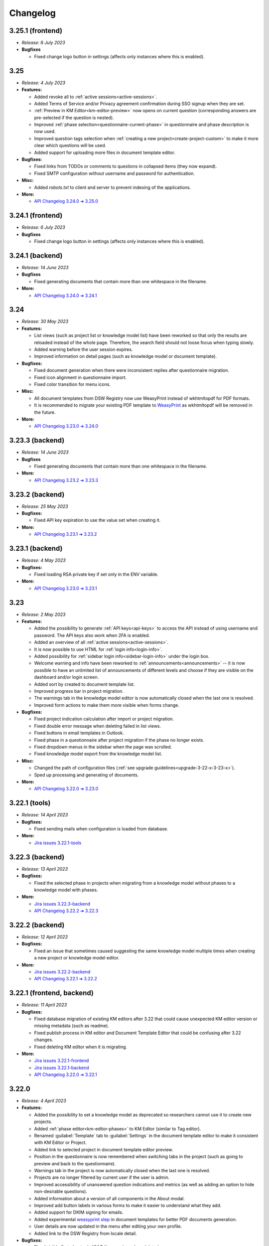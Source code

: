 Changelog
*********

..
    This is a workaround to random anchor links generation by Sphinx
    https://github.com/sphinx-doc/sphinx/issues/1961#issuecomment-1322281847

.. _frontend-backend:
.. _backend:
.. _tools:


.. _v3.25.1-fronted:

3.25.1 (frontend)
=================

* *Release: 6 July 2023*

* **Bugfixes**
  
  * Fixed change logo button in settings (affects only instances where this is enabled).


.. _v3.25:

3.25
====

* *Release: 4 July 2023*

* **Features:**

  * Added revoke all to :ref:`active sessions<active-sessions>`.
  * Added Terms of Service and/or Privacy agreement confirmation during SSO signup when they are set.
  * :ref:`Preview in KM Editor<km-editor-preview>` now opens on current question (corresponding answers are pre-selected if the question is nested).
  * Improved :ref:`phase selection<questionnaire-current-phase>` in questionnaire and phase description is now used.
  * Improved question tags selection when :ref:`creating a new project<create-project-custom>` to make it more clear which questions will be used.
  * Added support for uploading more files in document template editor.
  
* **Bugfixes:**
  
  * Fixed links from TODOs or comments to questions in collapsed items (they now expand).
  * Fixed SMTP configuration without username and password for authentication.

* **Misc:**

  * Added *robots.txt* to client and server to prevent indexing of the applications.

* **More:**

  * `API Changelog 3.24.0 ➔ 3.25.0 <https://api-docs.ds-wizard.org/changelogs/3.24.0-3.25.0.html>`__


.. _v3.24.1-fronted:

3.24.1 (frontend)
=================

* *Release: 6 July 2023*

* **Bugfixes**
  
  * Fixed change logo button in settings (affects only instances where this is enabled).


.. _v3.24.1-backend:

3.24.1 (backend)
================

* *Release: 14 June 2023*

* **Bugfixes**
  
  * Fixed generating documents that contain more than one whitespace in the filename.

* **More:**

  * `API Changelog 3.24.0 ➔ 3.24.1 <https://api-docs.ds-wizard.org/changelogs/3.24.0-3.24.1.html>`__ 


.. _v3.24:

3.24
====

* *Release: 30 May 2023*

* **Features:**

  * List views (such as project list or knowledge model list) have been reworked so that only the results are reloaded instead of the whole page. Therefore, the search field should not loose focus when typing slowly.
  * Added warning before the user session expires.
  * Improved information on detail pages (such as knowledge model or document template).

* **Bugfixes:**
  
  * Fixed document generation when there were inconsistent replies after questionnaire migration.
  * Fixed icon alignment in questionnaire import.
  * Fixed color transition for menu icons.

* **Misc:**

  * All document templates from DSW Registry now use WeasyPrint instead of wkhtmltopdf for PDF formats.
  * It is recommended to migrate your existing PDF template to `WeasyPrint <https://github.com/ds-wizard/engine-tools/blob/develop/packages/dsw-document-worker/support/steps/weasyprint.md>`__ as wkhtmltopdf will be removed in the future.

* **More:**

  * `API Changelog 3.23.0 ➔ 3.24.0 <https://api-docs.ds-wizard.org/changelogs/3.23.0-3.24.0.html>`__


.. _v3.23.3-backend:

3.23.3 (backend)
================

* *Release: 14 June 2023*

* **Bugfixes**
  
  * Fixed generating documents that contain more than one whitespace in the filename.

* **More:**

  * `API Changelog 3.23.2 ➔ 3.23.3 <https://api-docs.ds-wizard.org/changelogs/3.23.2-3.23.3.html>`__ 


.. _v3.23.2-backend:

3.23.2 (backend)
================

* *Release: 25 May 2023*

* **Bugfixes:**

  * Fixed API key expiration to use the value set when creating it.

* **More:**

  * `API Changelog 3.23.1 ➔ 3.23.2 <https://api-docs.ds-wizard.org/changelogs/3.23.1-3.23.2.html>`__ 



.. _v3.23.1-backend:

3.23.1 (backend)
================

* *Release: 4 May 2023*

* **Bugfixes:**

  * Fixed loading RSA private key if set only in the ENV variable.

* **More:**

  * `API Changelog 3.23.0 ➔ 3.23.1 <https://api-docs.ds-wizard.org/changelogs/3.23.0-3.23.1.html>`__ 



.. _v3.23:

3.23
====

* *Release: 2 May 2023*

* **Features:**
  
  * Added the possibility to generate :ref:`API keys<api-keys>` to access the API instead of using username and password. The API keys also work when 2FA is enabled.
  * Added an overview of all :ref:`active sessions<active-sessions>`.
  * It is now possible to use HTML for :ref:`login info<login-info>`.
  * Added possibility for :ref:`sidebar login info<sidebar-login-info>` under the login box.
  * Welcome warning and info have been reworked to :ref:`announcements<announcements>` -- it is now possible to have an unlimited list of announcements of different levels and choose if they are visible on the dashboard and/or login screen.
  * Added sort by created to document template list.
  * Improved progress bar in project migration.
  * The warnings tab in the knowledge model editor is now automatically closed when the last one is resolved.
  * Improved form actions to make them more visible when forms change.
  
* **Bugfixes:**

  * Fixed project indication calculation after import or project migration.
  * Fixed double error message when deleting failed in list views.
  * Fixed buttons in email templates in Outlook.
  * Fixed phase in a questionnaire after project migration if the phase no longer exists.
  * Fixed dropdown menus in the sidebar when the page was scrolled.
  * Fixed knowledge model export from the knowledge model list.

* **Misc:**

  * Changed the path of configuration files (:ref:`see upgrade guidelines<upgrade-3-22-x-3-23-x>`).
  * Sped up processing and generating of documents.

* **More:**
  
  * `API Changelog 3.22.0 ➔ 3.23.0 <https://api-docs.ds-wizard.org/changelogs/3.22.0-3.23.0.html>`__ 



.. _v3.22.1-tools:

3.22.1 (tools)
==============

* *Release: 14 April 2023*

* **Bugfixes:**

  * Fixed sending mails when configuration is loaded from database.

* **More:**

  * `Jira issues 3.22.1-tools <https://ds-wizard.atlassian.net/browse/DSW-1900?jql=project%20%3D%20DSW%20AND%20fixVersion%20%3D%203.22.1-tools%20ORDER%20BY%20priority%20DESC>`__



.. _v3.22.3-backend:

3.22.3 (backend)
================

* *Release: 13 April 2023*

* **Bugfixes:**

  * Fixed the selected phase in projects when migrating from a knowledge model without phases to a knowledge model with phases.

* **More:**

  * `Jira issues 3.22.3-backend <https://ds-wizard.atlassian.net/browse/DSW-1893?jql=project%20%3D%20DSW%20AND%20fixVersion%20%3D%203.22.3-backend%20ORDER%20BY%20priority%20DESC>`__
  * `API Changelog 3.22.2 ➔ 3.22.3 <https://api-docs.ds-wizard.org/changelogs/3.22.2-3.22.3.html>`__ 



.. _v3.22.2-backend:

3.22.2 (backend)
================

* *Release: 12 April 2023*

* **Bugfixes:**

  * Fixed an issue that sometimes caused suggesting the same knowledge model multiple times when creating a new project or knowledge model editor.

* **More:**

  * `Jira issues 3.22.2-backend <https://ds-wizard.atlassian.net/browse/DSW-1887?jql=project%20%3D%20DSW%20AND%20fixVersion%20%3D%203.22.2-backend%20ORDER%20BY%20priority%20DESC>`__
  * `API Changelog 3.22.1 ➔ 3.22.2 <https://api-docs.ds-wizard.org/changelogs/3.22.1-3.22.2.html>`__ 



.. _v3.22.1:

3.22.1 (frontend, backend)
==========================

* *Release: 11 April 2023*

* **Bugfixes:**

  * Fixed database migration of existing KM editors after 3.22 that could cause unexpected KM editor version or missing metadata (such as readme).
  * Fixed publish process in KM editor and Document Template Editor that could be confusing after 3.22 changes.
  * Fixed deleting KM editor when it is migrating.

* **More:**

  * `Jira issues 3.22.1-frontend <https://ds-wizard.atlassian.net/browse/DSW-1883?jql=project%20%3D%20DSW%20AND%20fixVersion%20%3D%203.22.1-frontend%20ORDER%20BY%20priority%20DESC>`__
  * `Jira issues 3.22.1-backend <https://ds-wizard.atlassian.net/browse/DSW-1883?jql=project%20%3D%20DSW%20AND%20fixVersion%20%3D%203.22.1-backend%20ORDER%20BY%20priority%20DESC>`__
  * `API Changelog 3.22.0 ➔ 3.22.1 <https://api-docs.ds-wizard.org/changelogs/3.22.0-3.22.1.html>`__ 



.. _v3.22:

3.22.0
======

* *Release: 4 April 2023*

* **Features:**

  * Added the possibility to set a knowledge model as deprecated so researchers cannot use it to create new projects.
  * Added :ref:`phase editor<km-editor-phases>` to KM Editor (similar to Tag editor).
  * Renamed :guilabel:`Template` tab to :guilabel:`Settings` in the document template editor to make it consistent with KM Editor or Project.
  * Added link to selected project in document template editor preview.
  * Position in the questionnaire is now remembered when switching tabs in the project (such as going to preview and back to the questionnaire).
  * Warnings tab in the project is now automatically closed when the last one is resolved.
  * Projects are no longer filtered by current user if the user is admin.
  * Improved accessibility of unanswered question indications and metrics (as well as adding an option to hide non-desirable questions).
  * Added information about a version of all components in the About modal.
  * Improved add button labels in various forms to make it easier to understand what they add.
  * Added support for DKIM signing for emails.
  * Added experimental `weasyprint step <https://github.com/ds-wizard/engine-tools/blob/develop/packages/dsw-document-worker/support/steps/weasyprint.md>`__ in document templates for better PDF documents generation. 
  * User details are now updated in the menu after editing your own profile.
  * Added link to the DSW Registry from locale detail.

* **Bugfixes:**

  * Fixed visible first chapter in KM Editor preview when deleted.
  * Fixed inconsistent update label for badge and action for KM migration.
  * Fixed failing to publish knowledge models due to wrong event squashing in some cases.
  * Fixed redirect to login when opening the project after the session has expired.
  * Fixed a visual bug in the project selection dropdown in the document template editor preview.
  * Fixed text overflow for long questions/answers in the project import view.
  * Fixed image previews in the document template editor.
  * Fixed downloading document template with DSW TDK.
  * Fixed dropdown menu separators in list views.

* **Misc:**

  * Added support for RO-Crates (`RO-Crate Importer <https://github.com/ds-wizard/dsw-ro-crate-importer>`__ and `RO-Crate Template <https://github.com/ds-wizard/ro-crate-template>`__)
  * Improved default English locale metadata.
  * Added support for arm64 builds for most of the Docker images.

* **More:**

  * `Jira issues 3.22.0 <https://ds-wizard.atlassian.net/browse/DSW-1730?jql=project%20%3D%20DSW%20AND%20fixVersion%20%3D%203.22.0%20ORDER%20BY%20priority%20DESC>`__
  * `API Changelog 3.21.0 ➔ 3.22.0 <https://api-docs.ds-wizard.org/changelogs/3.21.0-3.22.0.html>`__ 

3.21
====

* Release: 7 March 2023
* `Jira issues 3.21.0 <https://ds-wizard.atlassian.net/browse/DSW-1682?jql=project%20%3D%20DSW%20AND%20fixVersion%20%3D%203.21.0%20ORDER%20BY%20priority%20DESC>`__
* Key changes:
    * Two-factor authentication (2FA)
    * i18n support in document templates
    * RO-Crate import/export
    * Warnings on imports
    * Various optimizations and UI fixes



3.20
====

* Release: 7 February 2023
* `Jira issues 3.20.0 <https://ds-wizard.atlassian.net/browse/DSW-1658?jql=project%20%3D%20DSW%20AND%20fixVersion%20%3D%203.20.0%20ORDER%20BY%20priority%20DESC>`__
* Key changes:
    * Document template editor (`idea <https://ideas.ds-wizard.org/posts/10/document-template-editor>`__)
    * Mark document template as legacy
    * Various UI improvements and fixes
* Hotfixes:
    * 3.20.1 (frontend), 8 February 2023, `Jira <https://ds-wizard.atlassian.net/browse/DSW-1690?jql=project%20%3D%20DSW%20AND%20fixVersion%20%3D%203.20.1-frontend%20ORDER%20BY%20priority%20DESC>`__
    * 3.20.1 (tools), 9 February 2023, `Jira <https://ds-wizard.atlassian.net/browse/DSW-1706?jql=project%20%3D%20DSW%20AND%20fixVersion%20%3D%203.20.1-tools%20ORDER%20BY%20priority%20DESC>`__
    * 3.20.2 (frontend), 10 February 2023, `Jira <https://ds-wizard.atlassian.net/browse/DSW-1714?jql=project%20%3D%20DSW%20AND%20fixVersion%20%3D%203.20.2-frontend%20ORDER%20BY%20priority%20DESC>`__
    * 3.20.2 (tools), 10 February 2023, `Jira <https://ds-wizard.atlassian.net/browse/DSW-1711?jql=project%20%3D%20DSW%20AND%20fixVersion%20%3D%203.20.2-tools%20ORDER%20BY%20priority%20DESC>`__


3.19
====

* Release: 3 January 2023
* `Jira issues 3.19.0 <https://ds-wizard.atlassian.net/browse/DSW-1580?jql=project%20%3D%20DSW%20AND%20fixVersion%20%3D%203.19.0%20ORDER%20BY%20priority%20DESC>`__
* Key changes:
    * Indications computation
    * Minor UI improvements and fixes
* Hotfixes:
    * 3.19.1 (backend), 3 January 2023, `Jira <https://ds-wizard.atlassian.net/browse/DSW-1632?jql=project%20%3D%20DSW%20AND%20fixVersion%20%3D%203.19.1-backend%20ORDER%20BY%20priority%20DESC>`__
    * 3.19.1 (frontend), 6 January 2023, `Jira <https://ds-wizard.atlassian.net/browse/DSW-1642?jql=project%20%3D%20DSW%20AND%20fixVersion%20%3D%203.19.1-frontend%20ORDER%20BY%20priority%20DESC>`__
    * 3.19.2 (backend), 12 January 2023, `Jira <https://ds-wizard.atlassian.net/browse/DSW-1645?jql=project%20%3D%20DSW%20AND%20fixVersion%20%3D%203.19.2-backend%20ORDER%20BY%20priority%20DESC>`__
    * 3.19.1 (tools), 15 January 2023, `Jira <https://ds-wizard.atlassian.net/browse/DSW-1655?jql=project%20%3D%20DSW%20AND%20fixVersion%20%3D%203.19.1-tools%20ORDER%20BY%20priority%20DESC>`__
    * 3.19.2 (tools), 17 January 2023, `Jira <https://ds-wizard.atlassian.net/browse/DSW-1660?jql=project%20%3D%20DSW%20AND%20fixVersion%20%3D%203.19.2-tools%20ORDER%20BY%20priority%20DESC>`__
    * 3.19.3 (backend), 17 January 2023, `Jira <https://ds-wizard.atlassian.net/browse/DSW-1664?jql=project%20%3D%20DSW%20AND%20fixVersion%20%3D%203.19.3-backend%20ORDER%20BY%20priority%20DESC>`__


3.18
====

* Release: 29 November 2022
* `Jira issues 3.18.0 <https://ds-wizard.atlassian.net/browse/DSW-1560?jql=project%20%3D%20DSW%20AND%20fixVersion%20%3D%203.18.0%20ORDER%20BY%20priority%20DESC>`__
* Key changes:
    * Localizations (`idea <https://ideas.ds-wizard.org/posts/23/translate-into-other-languages>`__)
    * Filter file extensions when importing KM or template
    * Logout user when 401 received from API on dashboard
* Hotfixes:
    * 3.18.1 (frontend), 1 December 2022, `Jira <https://ds-wizard.atlassian.net/browse/DSW-1585?jql=project%20%3D%20DSW%20AND%20fixVersion%20%3D%203.18.1-fronted%20ORDER%20BY%20priority%20DESC>`__
    * 3.18.1 (backend), 1 December 2022, `Jira <https://ds-wizard.atlassian.net/browse/DSW-1587?jql=project%20%3D%20DSW%20AND%20fixVersion%20%3D%203.18.1-backend%20ORDER%20BY%20priority%20DESC>`__
    * 3.18.2 (frontend), 1 December 2022, `Jira <https://ds-wizard.atlassian.net/browse/DSW-1591?jql=project%20%3D%20DSW%20AND%20fixVersion%20%3D%203.18.2-frontend%20ORDER%20BY%20priority%20DESC>`__
    * 3.18.2 (backend), 1 December 2022, `Jira <https://ds-wizard.atlassian.net/browse/DSW-1591?jql=project%20%3D%20DSW%20AND%20fixVersion%20%3D%203.18.2-backend%20ORDER%20BY%20priority%20DESC>`__
    * 3.18.3 (backend), 2 December 2022, `Jira <https://ds-wizard.atlassian.net/browse/DSW-1606?jql=project%20%3D%20DSW%20AND%20fixVersion%20%3D%203.18.3-backend%20ORDER%20BY%20priority%20DESC>`__
    * 3.18.3 (frontend), 15 December 2022, `Jira <https://ds-wizard.atlassian.net/browse/DSW-1597?jql=project%20%3D%20DSW%20AND%20fixVersion%20%3D%203.18.3-frontend%20ORDER%20BY%20priority%20DESC>`__
    * 3.18.4 (backend), 16 December 2022, `Jira <https://ds-wizard.atlassian.net/browse/DSW-1608?jql=project%20%3D%20DSW%20AND%20fixVersion%20%3D%203.18.4-backend%20ORDER%20BY%20priority%20DESC>`__


3.17
====

* Release: 1 November 2022
* `Jira issues 3.17.0 <https://ds-wizard.atlassian.net/browse/DSW-1463?jql=project%20%3D%20DSW%20AND%20fixVersion%20%3D%203.16.0%20ORDER%20BY%20priority%20DESC>`__
* Key changes:
    * Consistency checks before publishing KM (`idea <https://ideas.ds-wizard.org/posts/77/check-some-consistency-before-publishing-new-km>`__)
    * Filter projects by KM (`idea <https://ideas.ds-wizard.org/posts/87/filter-projects-by-km>`__)
    * Support for ZIP/TAR archives and Excel exports
    * Use of gettext for client localizations
    * Support for OpenID logout functionality
* Hotfixes:
    * 3.17.1 (frontend), 14 November 2022, `Jira <https://ds-wizard.atlassian.net/browse/DSW-1573?jql=project%20%3D%20DSW%20AND%20fixVersion%20%3D%203.17.1-frontend%20ORDER%20BY%20priority%20DESC>`__


3.16
====

* Release: 4 October 2022
* `Jira issues 3.16.0 <https://ds-wizard.atlassian.net/browse/DSW-1434?jql=project%20%3D%20DSW%20AND%20fixVersion%20%3D%203.15.0%20ORDER%20BY%20priority%20DESC>`__
* Key changes:
    * Import for replies from other questionnaires (`idea <https://ideas.ds-wizard.org/posts/5/import-answers-to-questionnaires>`__)
    * Collapsible and movable items in list questions
    * Main menu grouping
    * Speed optimizations and refactoring
* Hotfixes:
    * 3.16.1 (backend), 27 October 2022, `Jira <https://ds-wizard.atlassian.net/browse/DSW-1522?jql=project%20%3D%20DSW%20AND%20fixVersion%20%3D%203.16.1-backend%20ORDER%20BY%20priority%20DESC>`__
    * 3.16.2 (backend), 12 October 2022, `Jira <https://ds-wizard.atlassian.net/browse/DSW-1530?jql=project%20%3D%20DSW%20AND%20fixVersion%20%3D%203.16.2-backend%20ORDER%20BY%20priority%20DESC>`__
    * 3.16.3 (backend), 6 October 2022, `Jira <https://ds-wizard.atlassian.net/browse/DSW-1548?jql=project%20%3D%20DSW%20AND%20fixVersion%20%3D%203.16.3-backend%20ORDER%20BY%20priority%20DESC>`__

3.15
====

* Release: 5 September 2022
* `Jira issues 3.15.0 <https://ds-wizard.atlassian.net/browse/DSW-1434?jql=project%20%3D%20DSW%20AND%20fixVersion%20%3D%203.15.0%20ORDER%20BY%20priority%20DESC>`__
* Key changes:
    * Project loading optimization
    * Python components refactoring
    * Several other fixes and refactoring
* Hotfixes:
    * 3.15.1 (tools), 7 September 2022, `Jira <https://ds-wizard.atlassian.net/browse/DSW-1479?jql=project%20%3D%20DSW%20AND%20fixVersion%20%3D%203.15.1-tools%20ORDER%20BY%20priority%20DESC>`__
    * 3.15.1 (frontend), 7 September 2022, `Jira <https://ds-wizard.atlassian.net/browse/DSW-1481?jql=project%20%3D%20DSW%20AND%20fixVersion%20%3D%203.15.1-frontend%20ORDER%20BY%20priority%20DESC>`__
    * 3.15.2 (tools), 7 September 2022, `Jira <https://ds-wizard.atlassian.net/browse/DSW-1484?jql=project%20%3D%20DSW%20AND%20fixVersion%20%3D%203.15.2-tools%20ORDER%20BY%20priority%20DESC>`__
    * 3.15.2 (frontend), 14 September 2022, `Jira <https://ds-wizard.atlassian.net/browse/DSW-1495?jql=project%20%3D%20DSW%20AND%20fixVersion%20%3D%203.15.2-frontend%20ORDER%20BY%20priority%20DESC>`__
    * 3.15.1 (backend), 14 September 2022, `Jira <https://ds-wizard.atlassian.net/browse/DSW-1495?jql=project%20%3D%20DSW%20AND%20fixVersion%20%3D%203.15.1-backend%20ORDER%20BY%20priority%20DESC>`__
    * 3.15.3 (tools), 17 September 2022, `Jira <https://ds-wizard.atlassian.net/browse/DSW-1499?jql=project%20%3D%20DSW%20AND%20fixVersion%20%3D%203.15.3-tools%20ORDER%20BY%20priority%20DESC>`__


3.14
====

* Release: 2 August 2022
* `Jira issues 3.14.0 <https://ds-wizard.atlassian.net/browse/DSW-1406?jql=project%20%3D%20DSW%20AND%20fixVersion%20%3D%203.14.0%20ORDER%20BY%20priority%20DESC>`__
* Key changes:
    * Migrate to Bootstrap 5
    * Improve authentication for downloads
    * Python components refactoring
* Hotfixes:
    * 3.14.1 (backend), 4 August 2022, `Jira <https://ds-wizard.atlassian.net/browse/DSW-1442?jql=project%20%3D%20DSW%20AND%20fixVersion%20%3D%203.14.1-backend%20ORDER%20BY%20priority%20DESC>`__
    * 3.14.1 (tools), 4 August 2022, `Jira <https://ds-wizard.atlassian.net/browse/DSW-1442?jql=project%20%3D%20DSW%20AND%20fixVersion%20%3D%203.14.1-backend%20ORDER%20BY%20priority%20DESC>`__


3.13
====

* Release: 28 June 2022
* `Jira issues 3.13.0 <https://ds-wizard.atlassian.net/browse/DSW-1387?jql=project%20%3D%20DSW%20AND%20fixVersion%20%3D%203.13.0%20ORDER%20BY%20priority%20DESC>`__
* Key changes:
    * Prevent user leave unsaved changes
    * Improved exceptions monitoring


3.12
====

* Release: 31 May 2022
* `Jira issues 3.12.0 <https://ds-wizard.atlassian.net/browse/DSW-555?jql=project%20%3D%20DSW%20AND%20fixVersion%20%3D%203.12.0%20ORDER%20BY%20priority%20DESC>`__
* Key changes:
    * New types of value questions
    * KM events optimizations
    * Several bugfixes and UI/UX improvements
* Hotfixes:
    * 3.12.1 (backend), 5 June 2022, `Jira <https://ds-wizard.atlassian.net/browse/DSW-1391?jql=project%20%3D%20DSW%20AND%20fixVersion%20%3D%203.12.1-backend%20ORDER%20BY%20priority%20DESC>`__
    * 3.12.1 (document-worker), 13 June 2022, `Jira <https://ds-wizard.atlassian.net/browse/DSW-1393?jql=project%20%3D%20DSW%20AND%20fixVersion%20%3D%203.12.1-docworker%20ORDER%20BY%20priority%20DESC>`__


3.11
====

* Release: 3 May 2022
* `Jira issues 3.11.0 <https://ds-wizard.atlassian.net/browse/DSW-1332?jql=project%20%3D%20DSW%20AND%20fixVersion%20%3D%203.11.0%20ORDER%20BY%20priority%20DESC>`__
* Key changes:
    * Apply all action for KM migrations
    * Improved efficiency of document worker
    * Auto-upgrade default document templates in project
    * Several bugfixes and UI improvements

3.10
====

* Release: 5 April 2022
* `Jira issues 3.10.0 <https://ds-wizard.atlassian.net/browse/DSW-1264?jql=project%20%3D%20DSW%20AND%20fixVersion%20%3D%203.10.0%20ORDER%20BY%20priority%20DESC>`__
* Key changes:
    * Mailer
    * Integration widget
    * Opening Markdown links in new tab/window
    * Several bugfixes and UI improvements
* Hotfixes:
    * 3.10.1 (frontend), 6 April 2022, `Jira <https://ds-wizard.atlassian.net/browse/DSW-1340?jql=project%20%3D%20DSW%20AND%20fixVersion%20%3D%203.10.1-frontend%20ORDER%20BY%20priority%20DESC>`__
    * 3.10.2 (frontend), 17 April 2022, `Jira <https://ds-wizard.atlassian.net/browse/DSW-1354?jql=project%20%3D%20DSW%20AND%20fixVersion%20%3D%203.10.2-frontend%20ORDER%20BY%20priority%20DESC>`__
    * 3.10.1 (backend), 17 April 2022, `Jira <https://ds-wizard.atlassian.net/browse/DSW-1354?jql=project%20%3D%20DSW%20AND%20fixVersion%20%3D%203.10.1-backend%20ORDER%20BY%20priority%20DESC>`__

3.9
===

* Release: 1 March 2022
* `Jira issues 3.9.0 <https://ds-wizard.atlassian.net/browse/DSW-1264?jql=project%20%3D%20DSW%20AND%20fixVersion%20%3D%203.9.0%20ORDER%20BY%20priority%20DESC>`__
* Key changes:
    * Basic password requirements
    * KM Editor: list of questions used with integration
    * Improved project migration
    * Usage statistics for administrators
    * Several bugfixes and UI improvements
* Hotfixes:
    * 3.9.1 (wizard-server), 8 March 2022, `Jira <https://ds-wizard.atlassian.net/browse/DSW-1327?jql=project%20%3D%20DSW%20AND%20fixVersion%20%3D%203.9.1-backend%20ORDER%20BY%20priority%20DESC>`__

3.8
===

* Release: 1 February 2022
* `Jira issues 3.8.0 <https://ds-wizard.atlassian.net/browse/DSW-1260?jql=project%20%3D%20DSW%20AND%20fixVersion%20%3D%203.8.0%20ORDER%20BY%20priority%20DESC>`__
* Key changes:
    * Online collaboration in KM Editor
* Hotfixes:
    * 3.8.1 (wizard-client), 1 February 2022, `Jira <https://ds-wizard.atlassian.net/browse/DSW-1290?jql=project%20%3D%20DSW%20AND%20fixVersion%20%3D%203.8.1-frontend%20ORDER%20BY%20priority%20DESC>`__
    * 3.8.1 (registry-server), 2 February 2022, `Jira <https://ds-wizard.atlassian.net/browse/DSW-1308?jql=project%20%3D%20DSW%20AND%20fixVersion%20%3D%203.8.1-backend%20ORDER%20BY%20priority%20DESC>`__
    * 3.8.2 (wizard-server), 14 February 2022, `Jira <https://ds-wizard.atlassian.net/browse/DSW-1276?jql=project%20%3D%20DSW%20AND%20fixVersion%20%3D%203.8.2-backend%20ORDER%20BY%20priority%20DESC>`__

3.7
===

* Release: 4 January 2022
* `Jira issues 3.7.0 <https://ds-wizard.atlassian.net/browse/DSW-1241?jql=project%20%3D%20DSW%20AND%20fixVersion%20%3D%203.7.0%20ORDER%20BY%20priority%20DESC>`__
* Key changes:
    * Projects tagging and filtering

3.6
===

* Release: 7 December 2021
* `Jira issues 3.6.0 <https://ds-wizard.atlassian.net/browse/DSW-1224?jql=project%20%3D%20DSW%20AND%20fixVersion%20%3D%203.6.0%20ORDER%20BY%20priority%20DESC>`__
* Key changes:
    * Enhancing integration question options (item template)
* Hotfixes:
    * 3.6.1 (document-worker), 9 December 2021, `Jira <https://ds-wizard.atlassian.net/browse/DSW-1247?jql=project%20%3D%20DSW%20AND%20fixVersion%20%3D%203.6.1%20ORDER%20BY%20priority%20DESC>`__

3.5
===

* Release: 2 November 2021
* `Jira issues 3.5.0 <https://ds-wizard.atlassian.net/browse/DSW-1201?jql=project%20%3D%20DSW%20AND%20fixVersion%20%3D%203.5.0%20ORDER%20BY%20priority%20DESC>`__
* Key changes:
    * Additional metadata for KM entities
    * Improved document submissions
    * Admin operations

3.4
===

* Release: 5 October 2021
* `Jira issues 3.4.0 <https://ds-wizard.atlassian.net/browse/DSW-1174?jql=project%20%3D%20DSW%20AND%20fixVersion%20%3D%203.4.0%20ORDER%20BY%20priority%20DESC>`__
* Key changes:
    * Comments in projects
    * New Jinja filters for document context handling

3.3
===

* Release: 8 September 2021
* `Jira issues 3.3.0 <https://ds-wizard.atlassian.net/browse/DSW-1105?jql=project%20%3D%20DSW%20AND%20fixVersion%20%3D%203.3.0%20ORDER%20BY%20priority%20DESC>`__
* Key changes:
    * Improved default document template
    * Improved template development experience
    * Enhanced Search API
    * Several fixes

3.2
===

* Release: 3 August 2021
* `Jira issues 3.2.0 <https://ds-wizard.atlassian.net/browse/DSW-402?jql=project%20%3D%20DSW%20AND%20fixVersion%20%3D%203.2.0%20ORDER%20BY%20priority%20DESC>`__
* Key changes:
    * Custom metrics (in KM)
    * Custom phases (in KM)
    * Several optimizations
* Hotfixes:
    * 3.2.1 (registry-server), 6 August 2021, `Jira <https://ds-wizard.atlassian.net/browse/DSW-1151?jql=project%20%3D%20DSW%20AND%20fixVersion%20%3D%203.2.1%20ORDER%20BY%20priority%20DESC>`__
    * 3.2.2 (wizard-server), 20 August 2021, `Jira <https://ds-wizard.atlassian.net/browse/DSW-1164?jql=project%20%3D%20DSW%20AND%20fixVersion%20%3D%203.2.2%20ORDER%20BY%20priority%20DESC>`__

3.1
===

* Release: 25 June 2021
* `Jira issues 3.1.0 <https://ds-wizard.atlassian.net/browse/DSW-1091?jql=project%20%3D%20DSW%20AND%20fixVersion%20%3D%203.1.0%20ORDER%20BY%20priority%20DESC>`__
* Key changes:
    * Project templates
    * Minor UI improvements

3.0
===

* Release: 1 June 2021
* `Jira issues 3.0.0 <https://ds-wizard.atlassian.net/browse/DSW-1054?jql=project%20%3D%20DSW%20AND%20fixVersion%20%3D%203.0.0%20ORDER%20BY%20priority%20DESC>`__
* Key changes:
    * Migration from MongoDB and RabbitMQ to PostgreSQL and S3
    * Deep links feature

2.14
====

* Release: 4 May 2021
* `Jira issues 2.14.0 <https://ds-wizard.atlassian.net/browse/DSW-1027?jql=project%20%3D%20DSW%20AND%20fixVersion%20%3D%202.14.0%20ORDER%20BY%20priority%20DESC>`__
* Key changes:
    * Submitting forms using Enter key
    * Shortcuts for KM Editor and Forking KM
    * Clarified public link for project in UI

2.13
====

* End of development: 31 March 2021
* Release: 7 April 2021
* `Jira issues 2.13.0 <https://ds-wizard.atlassian.net/browse/DSW-1025?jql=project%20%3D%20DSW%20AND%20fixVersion%20%3D%202.13.0%20ORDER%20BY%20priority%20DESC>`__
* Key changes:
    * Auto-reconnect in questionnaires (websockets)
    * Fix text inputs in questionnaires when using Grammarly in browser
    * Added actions directly to list views of knowledge models and templates

2.12
====

* End of development: 2 March 2021
* Release: 12 March 2021
* `Jira issues 2.12.0 <https://ds-wizard.atlassian.net/browse/DSW-995?jql=project%20%3D%20DSW%20AND%20fixVersion%20%3D%202.12.0%20ORDER%20BY%20priority%20DESC>`__
* Key changes:
    * Questionnaire versioning (Version History)

2.11
====

* End of development: February 2021
* Release: February 2021
* `Jira issues 2.11.0 <https://ds-wizard.atlassian.net/browse/DSW-397?jql=project%20%3D%20DSW%20AND%20fixVersion%20%3D%202.11.0%20ORDER%20BY%20priority%20DESC>`__
* Key changes:
    * Add multiple choice question
    * Show tags in the questionnaire

2.10
====

* End of development: January 2021
* Release: January 2021
* `Jira issues 2.10.0 <https://ds-wizard.atlassian.net/browse/DSW-988?jql=project%20%3D%20DSW%20AND%20fixVersion%20%3D%202.10.0%20ORDER%20BY%20priority%20DESC>`__
* Key changes:
* Possibility to add specific users to the questionnaire as collaborators

2.9
===

* End of development: 30 November 2020
* Release: 9 December 2020
* `Jira issues 2.9.0 <https://ds-wizard.atlassian.net/browse/DSW-943?jql=project%20%3D%20DSW%20AND%20fixVersion%20%3D%202.9.0%20ORDER%20BY%20priority%20DESC>`__
* Key changes:
    * Refactored error messages
    * Several bugfixes

2.8
===

* End of development: 27 October 2020
* Release: 3 November 2020
* `Jira issues 2.8.0 <https://ds-wizard.atlassian.net/browse/DSW-1?jql=project%20%3D%20DSW%20AND%20fixVersion%20%3D%202.8.0%20ORDER%20BY%20priority%20DESC>`__
* Key changes:
    * Pagination & sorting in table views
    * Introduced DSW Template Development Kit
    * Minor UX improvements
* Hotfixes:
    * 2.8.1 (wizard-server), 24 November 2020, `Jira issues 2.8.1 <https://ds-wizard.atlassian.net/browse/DSW-980?jql=project%20%3D%20DSW%20AND%20fixVersion%20%3D%202.8.1%20ORDER%20BY%20priority%20DESC>`__

2.7
===

* End of development: 29 September 2020
* Release: 5 October 2020
* `Jira issues 2.7.0 <https://ds-wizard.atlassian.net/browse/DSW-915?jql=project%20%3D%20DSW%20AND%20fixVersion%20%3D%202.7.0%20ORDER%20BY%20priority%20DESC>`__
* Key changes:
    * Improved caching for speed optimization
    * Reworked questionnaire detail

2.6
===

* End of development: 5 September 2020
* Release: 9 September 2020
* `Jira issues 2.6.0 <https://ds-wizard.atlassian.net/browse/DSW-904?jql=project%20%3D%20DSW%20AND%20fixVersion%20%3D%202.6.0%20ORDER%20BY%20priority%20DESC>`__
* Key changes:
    * Added questionnaire live collaboration
    * Introduced Projects to relate questionnaire, TODOs, documents, and settings
    * Several UI/UX improvements
    * Improved design of email templates

2.5
===

* End of development: 24 June 2020
* Release: 8 July 2020
* `Jira issues 2.5.0 <https://ds-wizard.atlassian.net/browse/DSW-882?jql=project%20%3D%20DSW%20AND%20fixVersion%20%3D%202.5.0%20ORDER%20BY%20priority%20DESC>`__
* Key changes:
    * Added templates management
    * Several UI/UX improvements
    * Introduced backend workers for scheduled/async tasks
    * Added option to disable questionnaire summary report

2.4
===

* End of development: 27 May 2020
* Release: 3 June 2020
* `Jira issues 2.4.0 <https://ds-wizard.atlassian.net/browse/DSW-719?jql=project%20%3D%20DSW%20AND%20fixVersion%20%3D%202.4.0%20ORDER%20BY%20priority%20DESC>`__
* Key changes:
    * Added RDF support step in document worker
    * Improved default naming of new documents
    * Minor UI/UX improvements
    * Several bugfixes

2.3
===

* End of development: 29 April 2020
* Release: 6 May 2020
* `Jira issues 2.3.0 <https://ds-wizard.atlassian.net/browse/DSW-727?jql=project%20%3D%20DSW%20AND%20fixVersion%20%3D%202.3.0%20ORDER%20BY%20priority%20DESC>`__
* Key changes:
    * Enhanced backend logging for ELK
    * Added document submission
    * Improved integration with Registry for simpler Sign Up
    * Added user avatars
    * Several bugfixes and optimizations

2.2
===

* End of development: 25 March 2020
* Release: 1 April 2020
* `Jira issues 2.2.0 <https://ds-wizard.atlassian.net/browse/DSW-667?jql=project%20%3D%20DSW%20AND%20fixVersion%20%3D%202.2.0%20ORDER%20BY%20priority%20DESC>`__
* Key changes:
    * Added support for OpenID
    * Added affiliations in user profiles
    * Introduced settings to change configurations directly in DSW interface
    * Added API documentation using Swagger
    * UI/UX improvements
    * Several bugfixes and optimizations

2.1
===

* End of development: 25 February 2020
* Release: 3 March 2020
* `Jira issues 2.1.0 <https://ds-wizard.atlassian.net/browse/DSW-613?jql=project%20%3D%20DSW%20AND%20fixVersion%20%3D%202.1.0%20ORDER%20BY%20priority%20DESC>`__
* Key changes:
    * Introduced document worker for better scalability
    * Migrated backend to new framework
    * Added dropdown actions to list views
    * Several bugfixes

2.0
===

* End of development: 14 January 2020
* Release: 14 January 2020
* `Jira issues 2.0.0 <https://ds-wizard.atlassian.net/browse/DSW-127?jql=project%20%3D%20DSW%20AND%20fixVersion%20%3D%202.0.0%20ORDER%20BY%20priority%20DESC>`__
* Key changes:
    * Added move functionality for knowledge models
    * Added possibility to assign template to KMs
    * Added questionnaire cloning
    * Added expand/collapse all in KM Editor
    * Internal refactoring and structure enhancements
    * Several bugfixes

1.10
====

* End of development: 27 August 2019
* Release: 3 September 2019
* `Jira issues 1.10.0 <https://ds-wizard.atlassian.net/browse/DSW-405?jql=project%20%3D%20DSW%20AND%20fixVersion%20%3D%20DSW-1.10.0%20ORDER%20BY%20priority%20DESC>`__
* Hotfixes:
    * 1.10.1 (wizard-client), 18 September 2019, `Jira issues 1.10.1 <https://ds-wizard.atlassian.net/browse/DSW-544?jql=project%20%3D%20DSW%20AND%20fixVersion%20%3D%20DSW-1.10.1%20ORDER%20BY%20priority%20DESC>`__

1.9
===

* End of development: 23 June 2019
* Release: 30 June 2019
* `Jira issues 1.9.0 <https://ds-wizard.atlassian.net/browse/DSW-99?jql=project%20%3D%20DSW%20AND%20fixVersion%20%3D%20DSW-1.9.0%20ORDER%20BY%20priority%20DESC>`__
* Hotfixes:
    * 1.9.1 (wizard-server), 7 August 2019, `Jira issues 1.9.1 <https://ds-wizard.atlassian.net/browse/DSW-495?jql=project%20%3D%20DSW%20AND%20fixVersion%20%3D%20DSW-1.9.1%20ORDER%20BY%20priority%20DESC>`__
    * 1.9.2 (wizard-server), 13 August 2019, `Jira issues 1.9.2 <https://ds-wizard.atlassian.net/browse/DSW-497?jql=project%20%3D%20DSW%20AND%20fixVersion%20%3D%20DSW-1.9.2%20ORDER%20BY%20priority%20DESC>`__

1.8
===

* End of development: 11 June 2019
* Release: 13 June 2019
* `Jira issues 1.8.0 <https://ds-wizard.atlassian.net/browse/DSW-344?jql=project%20%3D%20DSW%20AND%20fixVersion%20%3D%20DSW-1.8.0%20ORDER%20BY%20priority%20DESC>`__
* Hotfixes:
    * 1.8.1 (wizard-client), 13 June 2019, `Jira issues 1.8.1 <https://ds-wizard.atlassian.net/browse/DSW-394?jql=project%20%3D%20DSW%20AND%20fixVersion%20%3D%20DSW-1.8.1%20ORDER%20BY%20priority%20DESC>`__

1.7
===

* End of development: 15 May 2019
* Release: 16 May 2019
* `Jira issues 1.7.0 <https://ds-wizard.atlassian.net/browse/DSW-353?jql=project%20%3D%20DSW%20AND%20fixVersion%20%3D%20DSW-1.7.0%20ORDER%20BY%20priority%20DESC>`__

1.6
===

* End of development: 30 April 2019
* Release: 7 May 2019
* `Jira issues 1.6.0 <https://ds-wizard.atlassian.net/browse/DSW-250?jql=project%20%3D%20DSW%20AND%20fixVersion%20%3D%20DSW-1.6.0%20ORDER%20BY%20priority%20DESC>`__

1.5
===

* End of development: 2 April 2019
* Release: 9 April 2019
* `Jira issues 1.5.0 <https://ds-wizard.atlassian.net/browse/DSW-123?jql=project%20%3D%20DSW%20AND%20fixVersion%20%3D%20DSW-1.5.0%20ORDER%20BY%20priority%20DESC>`__

1.4
===

* End of development: 3 March 2019
* Release: 10 March 2019
* `Jira issues 1.4.0 <https://ds-wizard.atlassian.net/browse/DSW-207?jql=project%20%3D%20DSW%20AND%20fixVersion%20%3D%20DSW-1.4.0%20ORDER%20BY%20priority%20DESC>`__

1.3
===

* End of development: 3 February 2019
* Release: 10 February 2019
* `Jira issues 1.3.0 <https://ds-wizard.atlassian.net/browse/DSW-172?jql=project%20%3D%20DSW%20AND%20fixVersion%20%3D%20DSW-1.3.0%20ORDER%20BY%20priority%20DESC>`__

1.2
===

* End of development: 6 January 2019
* Release: 13 January 2019
* `Jira issues 1.2.0 <https://ds-wizard.atlassian.net/browse/DSW-156?jql=project%20%3D%20DSW%20AND%20fixVersion%20%3D%20DSW-1.2.0%20ORDER%20BY%20priority%20DESC>`__
* Hotfixes:
    * 1.2.1 (wizard-server), 14 January 2019, `Jira issue 1.2.1 <https://ds-wizard.atlassian.net/browse/DSW-183?jql=project%20%3D%20DSW%20AND%20fixVersion%20%3D%20DSW-1.2.1%20ORDER%20BY%20priority%20DESC>`__

1.1
===

* End of development: 9 December 2018
* Release: 16 December 2018
* `Jira issues 1.1.0 <https://ds-wizard.atlassian.net/browse/DSW-85?jql=project%20%3D%20DSW%20AND%20fixVersion%20%3D%20DSW-1.1.0%20ORDER%20BY%20priority%20DESC>`__

1.0
===

* End of development: 24 October 2018
* Release: 30 October 2018
